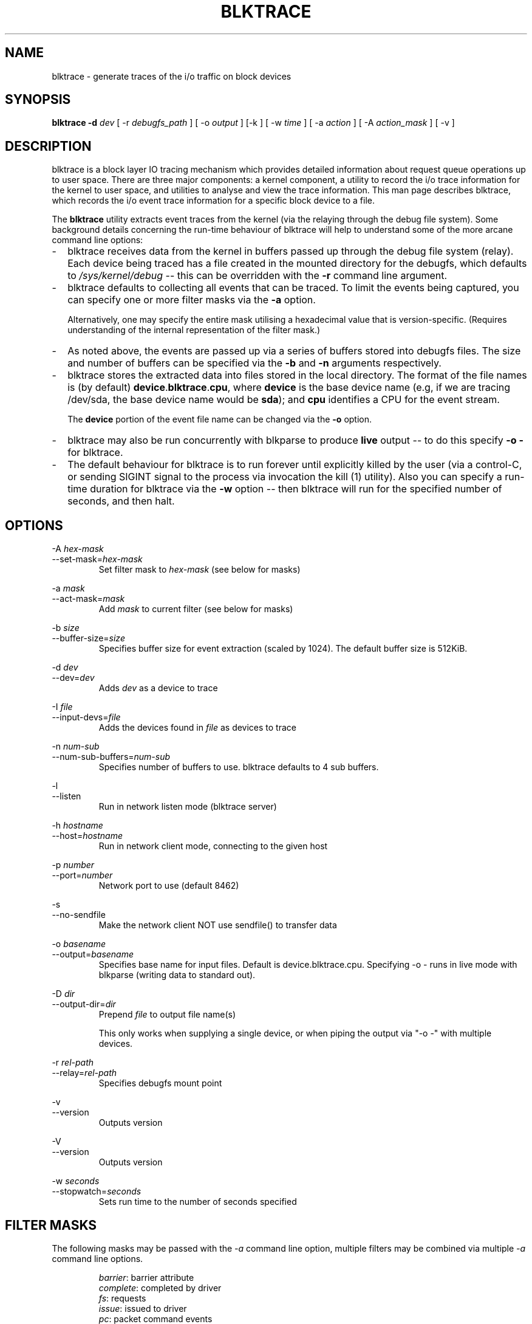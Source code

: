 .TH BLKTRACE 8 "March  6, 2007" "blktrace git\-20070306202522" ""


.SH NAME
blktrace \- generate traces of the i/o traffic on block devices


.SH SYNOPSIS
.B blktrace \-d \fIdev\fR [ \-r \fIdebugfs_path\fR ] [ \-o \fIoutput\fR ] [\-k ] [ \-w \fItime\fR ] [ \-a \fIaction\fR ] [ \-A \fIaction_mask\fR ] [ \-v ]
.br


.SH DESCRIPTION
blktrace is a block layer IO tracing mechanism which provides detailed
information about request queue operations up to user space. There are three
major components: a kernel component, a utility to record the i/o trace
information for the kernel to user space, and utilities to analyse and view the
trace information.  This man page describes blktrace, which records the i/o event
trace information for a specific block device to a file.

The \fBblktrace\fR utility extracts event traces from the kernel (via
the relaying through the debug file system). Some background details
concerning the run\-time behaviour of blktrace will help to understand some
of the more arcane command line options:

.TP 2
\-
blktrace receives data from the kernel in buffers passed up through the
debug file system (relay). Each device being traced has a file created in
the mounted directory for the debugfs, which defaults to 
\fI/sys/kernel/debug\fR \-\- this can be overridden with the \fB\-r\fR command
line argument.

.TP 2
\-
blktrace defaults to collecting all events that can be traced. To
limit the events being captured, you can specify one or more filter masks
via the \fB\-a\fR option.

Alternatively, one may specify the entire mask utilising a hexadecimal
value that is version\-specific. (Requires understanding of the internal
representation of the filter mask.)

.TP 2
\-
As noted above, the events are passed up via a series of buffers stored
into debugfs files. The size and number of buffers can be specified via
the \fB\-b\fR and \fB\-n\fR arguments respectively.

.TP 2
\-
blktrace stores the extracted data into files stored in the
local directory. The format of the file names is (by default)
\fBdevice\fR.\fBblktrace\fR.\fBcpu\fR, where \fBdevice\fR is the base
device name (e.g, if we are tracing /dev/sda, the base device name would
be \fBsda\fR); and \fBcpu\fR identifies a CPU for the event stream.

The \fBdevice\fR portion of the event file name can be changed via
the \fB\-o\fR option.

.TP 2
\-
blktrace may also be run concurrently with blkparse to produce
\fBlive\fR output \-\- to do this specify \fB\-o \-\fR for blktrace.

.TP 2
\- 
The default behaviour for blktrace is to run forever until explicitly
killed by the user (via a control-C, or sending SIGINT signal to the
process via invocation the kill (1) utility). Also you can specify a
run-time duration for blktrace via the \fB\-w\fR option -- then
blktrace will run for the specified number of seconds, and then halt.


.SH OPTIONS

\-A \fIhex-mask\fR 
.br
\-\-set-mask=\fIhex-mask\fR
.RS
Set filter mask to \fIhex-mask\fR (see below for masks)
.RE

\-a \fImask\fR      
.br
\-\-act-mask=\fImask\fR      
.RS
Add \fImask\fR to current filter (see below for masks) 
.RE

\-b \fIsize\fR    
.br
\-\-buffer\-size=\fIsize\fR   
.RS
Specifies buffer size for event extraction (scaled by 1024). The default
buffer size is 512KiB.
.RE

\-d \fIdev\fR
.br
\-\-dev=\fIdev\fR 
.RS
Adds \fIdev\fR as a device to trace  
.RE

\-I \fIfile\fR
.br
\-\-input\-devs=\fIfile\fR
.RS
Adds the devices found in \fIfile\fR as devices to trace
.RE

\-n \fInum\-sub\fR 
.br
\-\-num\-sub\-buffers=\fInum-sub\fR
.RS
Specifies number of buffers to use. blktrace defaults to 4 sub buffers.
.RE

\-l
.br
\-\-listen
.RS
Run in network listen mode (blktrace server)
.RE

\-h \fIhostname\fR
.br
\-\-host=\fIhostname\fR
.RS
Run in network client mode, connecting to the given host
.RE

\-p \fInumber\fR
.br
\-\-port=\fInumber\fR
.RS
Network port to use (default 8462)
.RE

\-s
.br
\-\-no\-sendfile
.RS
Make the network client NOT use sendfile() to transfer data
.RE

\-o \fIbasename\fR
.br
\-\-output=\fIbasename\fR
.RS
Specifies base name for input files. Default is device.blktrace.cpu.
Specifying -o - runs in live mode with blkparse (writing data to standard out).
.RE

\-D \fIdir\fR
.br
\-\-output\-dir=\fIdir\fR
.RS
Prepend \fIfile\fR to output file name(s)

This only works when supplying a single device, or when piping the output
via "-o -" with multiple devices.
.RE

\-r \fIrel-path\fR
.br
\-\-relay=\fIrel-path\fR     
.RS
Specifies debugfs mount point  
.RE

\-v
.br
\-\-version
.RS
Outputs version
.RE

\-V               
.br
\-\-version
.RS
Outputs version  
.RE

\-w \fIseconds\fR 
.br
\-\-stopwatch=\fIseconds\fR  
.RS
Sets run time to the number of seconds specified  
.RE


.SH FILTER MASKS
The following masks may be passed with the \fI\-a\fR command line
option, multiple filters may be combined via multiple \fI\-a\fR command
line options.

.RS
\fIbarrier\fR: barrier attribute 
.br
\fIcomplete\fR: completed by driver
.br
\fIfs\fR: requests 
.br
\fIissue\fR: issued to driver 
.br
\fIpc\fR: packet command events
.br
\fIqueue\fR: queue operations 
.br
\fIread\fR: read traces 
.br
\fIrequeue\fR: requeue operations 
.br
\fIsync\fR: synchronous attribute 
.br
\fIwrite\fR: write traces
.br
\fInotify\fR: trace messages
.br
\fIdrv_data\fR: additional driver specific trace
.RE


.SH REQUEST TYPES
blktrace distinguishes between two types of block layer requests, file system
and SCSI commands. The former are dubbed \fBfs\fR requests, the latter
\fBpc\fR requests. File system requests are normal read/write operations, i.e.
any type of read or write from a specific disk location at a given size. These
requests typically originate from a user process, but they may also be
initiated by the vm flushing dirty data to disk or the file system syncing a
super or journal block to disk. \fBpc\fR requests are SCSI commands. blktrace
sends the command data block as a payload so that blkparse can decode it.


.SH EXAMPLES
To trace the i/o on the device \fI/dev/sda\fR and parse the output to human
readable form, use the following command:

    % blktrace \-d /dev/sda \-o \- | blkparse \-i \-

This same behaviour can be achieve with the convenience script \fIbtrace\fR.
The command

    % btrace /dev/sda

has exactly the same effect as the previous command. See \fIbtrace\fR (8) for
more information.

To trace the i/o on a device and save the output for later processing with
\fIblkparse\fR, use \fIblktrace\fR like this:

    % blktrace /dev/sda /dev/sdb

This will trace i/o on the devices \fI/dev/sda\fR and \fI/dev/sdb\fR and save
the recorded information in the files \fIsda\fR and \fIsdb\fR in the current
directory, for the two different devices, respectively.  This trace
information can later be parsed by the \fIblkparse\fR utility:

    % blkparse sda sdb

which will output the previously recorded tracing information in human
readable form to stdout.  See \fIblkparse\fR (1) for more information.


.SH AUTHORS
blktrace was written by Jens Axboe, Alan D. Brunelle and Nathan Scott.  This
man page was created from the blktrace documentation by Bas Zoetekouw.


.SH "REPORTING BUGS"
Report bugs to <linux\-btrace@vger.kernel.org>

.SH COPYRIGHT
Copyright \(co 2006 Jens Axboe, Alan D. Brunelle and Nathan Scott.
.br
This is free software.  You may redistribute copies of it under the terms of
the GNU General Public License <http://www.gnu.org/licenses/gpl.html>.
There is NO WARRANTY, to the extent permitted by law.
.br
This manual page was created for Debian by Bas Zoetekouw.  It was derived from
the documentation provided by the authors and it may be used, distributed and
modified under the terms of the GNU General Public License, version 2.
.br
On Debian systems, the text of the GNU General Public License can be found in
/usr/share/common\-licenses/GPL\-2.

.SH "SEE ALSO"
btrace (8), blkparse (1), verify_blkparse (1), blkrawverify (1), btt (1)

